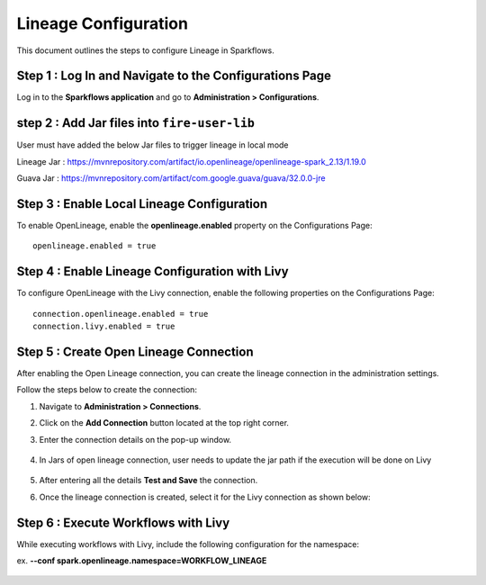 Lineage Configuration
=====
This document outlines the steps to configure Lineage in Sparkflows.

Step 1 : Log In and Navigate to the Configurations Page
----------------------------------

Log in to the **Sparkflows application** and go to **Administration > Configurations**. 

step 2 : Add Jar files into ``fire-user-lib``
---------------------------------
User must have added the below Jar files to trigger lineage in local mode

Lineage Jar : https://mvnrepository.com/artifact/io.openlineage/openlineage-spark_2.13/1.19.0

Guava Jar : https://mvnrepository.com/artifact/com.google.guava/guava/32.0.0-jre


Step 3 : Enable Local Lineage Configuration
---------------------------

To enable OpenLineage, enable the **openlineage.enabled** property on the Configurations Page:
::

   openlineage.enabled = true


.. figure:: ../../_assets/lineage/enable_lineage.png
   :alt: enable-lineage
   :width: 60%


Step 4 : Enable Lineage Configuration with Livy 
------------------------------

To configure OpenLineage with the Livy connection, enable the following properties on the Configurations Page:
::

    connection.openlineage.enabled = true
    connection.livy.enabled = true


Step 5 : Create Open Lineage Connection
--------------------------------

After enabling the Open Lineage connection, you can create the lineage connection in the administration settings. 

Follow the steps below to create the connection:

#. Navigate to **Administration > Connections**.
#. Click on the **Add Connection** button located at the top right corner.
#. Enter the connection details on the pop-up window.



   .. figure:: ../../_assets/lineage/create_connection_lineage.png
      :alt: enable-lineage
      :width: 60%

#. In Jars of open lineage connection, user needs to update the jar path if
   the execution will be done on Livy

    .. figure:: ../../_assets/lineage/jars_lineage.png
      :alt: lineage-jars
      :width: 60%


#. After entering all the details **Test and Save** the connection.
#. Once the lineage connection is created, select it for the Livy connection as shown below:

   .. figure:: ../../_assets/lineage/livy_lineage.png
      :alt: livy-lineage
      :width: 60%

Step 6 : Execute Workflows with Livy
-----------------------------------

While executing workflows with Livy, include the following configuration for the namespace:

ex. **--conf spark.openlineage.namespace=WORKFLOW_LINEAGE**

.. figure:: ../../_assets/lineage/updated_workflow_lineage.png
   :alt: livy-lineage
   :width: 60%






